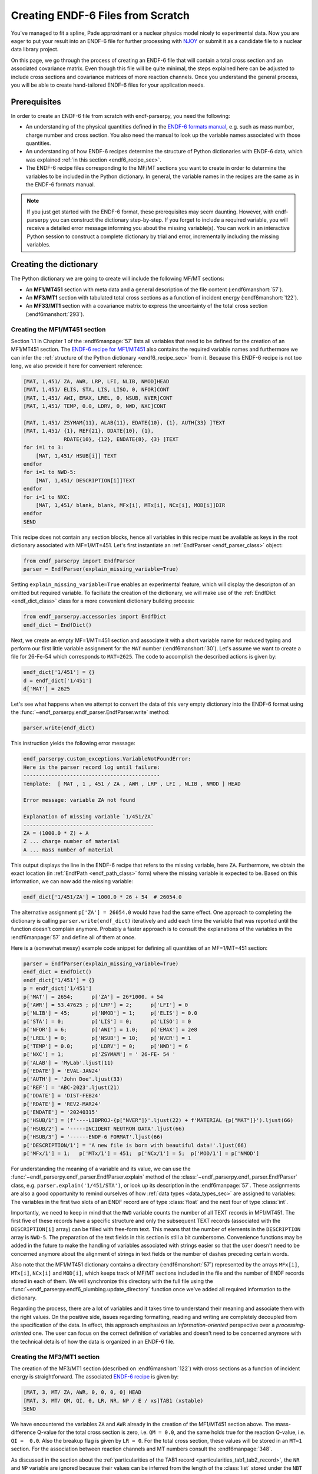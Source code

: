 .. _create_endf_file_sec:

Creating ENDF-6 Files from Scratch
==================================

You've managed to fit a spline, Pade
approximant or a nuclear physics model nicely to
experimental data. Now you are eager to put
your result into an ENDF-6 file for further
processing with `NJOY <http://www.njoy21.io/>`_
or submit it as a candidate file to
a nuclear data library project.

On this page, we go through the process of creating
an ENDF-6 file that will contain a total cross section
and an associated covariance matrix. Even though
this file will be quite minimal, the steps explained
here can be adjusted to include cross sections and
covariance matrices of more reaction channels.
Once you understand the general process,
you will be able to create hand-tailored ENDF-6 files
for your application needs.


Prerequisites
-------------

In order to create an ENDF-6 file from scratch with
endf-parserpy, you need the following:

- An understanding of the physical quantities defined
  in the `ENDF-6 formats manual <https://doi.org/10.2172/1425114>`_,
  e.g. such as mass number, charge number and cross section.
  You also need the manual to look up the variable names
  associated with those quantities.

- An understanding of how ENDF-6 recipes determine the
  structure of Python dictionaries with ENDF-6 data,
  which was explained :ref:`in this section <endf6_recipe_sec>`.

- The ENDF-6 recipe files corresponding to the
  MF/MT sections you want to create in order to determine
  the variables to be included in the Python dictionary.
  In general, the variable names in the recipes are the same
  as in the ENDF-6 formats manual.


.. note::

   If you just get started with the ENDF-6 format,
   these prerequisites may seem daunting. However,
   with endf-parserpy you can construct the dictionary
   step-by-step. If you forget to include a required
   variable, you will receive a detailed error message
   informing you about the missing variable(s).
   You can work in an interactive Python session to
   construct a complete dictionary by trial and error,
   incrementally including the missing variables.


Creating the dictionary
-----------------------

The Python dictionary we are going to create will include
the following MF/MT sections:

- An **MF1/MT451** section with meta data and a
  general description of the file content (:endf6manshort:`57`).
- An **MF3/MT1** section with tabulated total cross sections as a function of incident energy (:endf6manshort:`122`).
- An **MF33/MT1** section with a covariance matrix to express
  the uncertainty of the total cross section (:endf6manshort:`293`).


Creating the MF1/MT451 section
~~~~~~~~~~~~~~~~~~~~~~~~~~~~~~~

Section 1.1 in Chapter 1 of the :endf6manpage:`57`
lists all variables that need to be defined for the creation of an
MF1/MT451 section.
The `ENDF-6 recipe for MF1/MT451
<https://github.com/IAEA-NDS/endf-parserpy/blob/main/endf_parserpy/endf_recipes/endf_recipe_mf1_mt451.py>`_ also contains the required variable names and furthermore we can infer the
:ref:`structure of the Python dictionary <endf6_recipe_sec>` from it.
Because this ENDF-6 recipe is not too long, we also provide it
here for convenient reference:

.. code:: text

    [MAT, 1,451/ ZA, AWR, LRP, LFI, NLIB, NMOD]HEAD
    [MAT, 1,451/ ELIS, STA, LIS, LISO, 0, NFOR]CONT
    [MAT, 1,451/ AWI, EMAX, LREL, 0, NSUB, NVER]CONT
    [MAT, 1,451/ TEMP, 0.0, LDRV, 0, NWD, NXC]CONT

    [MAT, 1,451/ ZSYMAM{11}, ALAB{11}, EDATE{10}, {1}, AUTH{33} ]TEXT
    [MAT, 1,451/ {1}, REF{21}, DDATE{10}, {1},
                 RDATE{10}, {12}, ENDATE{8}, {3} ]TEXT
    for i=1 to 3:
        [MAT, 1,451/ HSUB[i]] TEXT
    endfor
    for i=1 to NWD-5:
        [MAT, 1,451/ DESCRIPTION[i]]TEXT
    endfor
    for i=1 to NXC:
        [MAT, 1,451/ blank, blank, MFx[i], MTx[i], NCx[i], MOD[i]]DIR
    endfor
    SEND

This recipe does not contain any section blocks, hence all variables
in this recipe must be available as keys in the root dictionary associated
with MF=1/MT=451. Let's first instantiate an :ref:`EndfParser <endf_parser_class>`
object:

.. code:: Python

   from endf_parserpy import EndfParser
   parser = EndfParser(explain_missing_variable=True)

Setting ``explain_missing_variable=True`` enables an experimental feature,
which will display the descripton of an omitted but required variable.
To faciliate the creation of the dictionary, we will make use of the
:ref:`EndfDict <endf_dict_class>` class for a more convenient dictionary
building process:

.. code:: Python

   from endf_parserpy.accessories import EndfDict
   endf_dict = EndfDict()

Next, we create an empty MF=1/MT=451 section and associate it with a
short variable name for reduced typing and perform our first
little variable assignment for the ``MAT`` number (:endf6manshort:`30`).
Let's assume we want to create a file for 26-Fe-54 which corresponds
to ``MAT=2625``.
The code to accomplish the described actions is given by:

.. code:: Python

   endf_dict['1/451'] = {}
   d = endf_dict['1/451']
   d['MAT'] = 2625

Let's see what happens when we attempt to convert the
data of this very empty dictionary into the ENDF-6 format using
the :func:`~endf_parserpy.endf_parser.EndfParser.write` method:

.. code:: Python

   parser.write(endf_dict)

This instruction yields the following error message:

.. code:: pycon

    endf_parserpy.custom_exceptions.VariableNotFoundError:
    Here is the parser record log until failure:
    --------------------------------------------
    Template:  [ MAT , 1 , 451 / ZA , AWR , LRP , LFI , NLIB , NMOD ] HEAD

    Error message: variable ZA not found

    Explanation of missing variable `1/451/ZA`
    ------------------------------------------
    ZA = (1000.0 * Z) + A
    Z ... charge number of material
    A ... mass number of material


This output displays the line in the ENDF-6 recipe that refers to
the missing variable, here ``ZA``.
Furthermore, we obtain the exact location (in :ref:`EndfPath <endf_path_class>` form)
where the missing variable is expected to be.
Based on this information, we can now add the missing variable:

.. code:: Python

   endf_dict['1/451/ZA'] = 1000.0 * 26 + 54  # 26054.0

The alternative assignment  ``p['ZA'] = 26054.0`` would have had the same effect.
One approach to completing the dictionary is calling ``parser.write(endf_dict)``
iteratively and add each time the variable that was reported until
the function doesn't complain anymore.
Probably a faster approach is to consult the explanations of the variables
in the :endf6manpage:`57` and define all of them at once.

Here is a (somewhat messy) example code snippet for defining
all quantities of an MF=1/MT=451 section:

.. code:: Python

    parser = EndfParser(explain_missing_variable=True)
    endf_dict = EndfDict()
    endf_dict['1/451'] = {}
    p = endf_dict['1/451']
    p['MAT'] = 2654;      p['ZA'] = 26*1000. + 54
    p['AWR'] = 53.47625 ; p['LRP'] = 2;      p['LFI'] = 0
    p['NLIB'] = 45;       p['NMOD'] = 1;     p['ELIS'] = 0.0
    p['STA'] = 0;         p['LIS'] = 0;      p['LISO'] = 0
    p['NFOR'] = 6;        p['AWI'] = 1.0;    p['EMAX'] = 2e8
    p['LREL'] = 0;        p['NSUB'] = 10;    p['NVER'] = 1
    p['TEMP'] = 0.0;      p['LDRV'] = 0;     p['NWD'] = 6
    p['NXC'] = 1;         p['ZSYMAM'] = ' 26-FE- 54 '
    p['ALAB'] = 'MyLab'.ljust(11)
    p['EDATE'] = 'EVAL-JAN24'
    p['AUTH'] = 'John Doe'.ljust(33)
    p['REF'] = 'ABC-2023'.ljust(21)
    p['DDATE'] = 'DIST-FEB24'
    p['RDATE'] = 'REV2-MAR24'
    p['ENDATE'] = '20240315'
    p['HSUB/1'] = (f'----LIBPROJ-{p["NVER"]}'.ljust(22) + f'MATERIAL {p["MAT"]}').ljust(66)
    p['HSUB/2'] = '-----INCIDENT NEUTRON DATA'.ljust(66)
    p['HSUB/3'] = '------ENDF-6 FORMAT'.ljust(66)
    p['DESCRIPTION/1'] = 'A new file is born with beautiful data!'.ljust(66)
    p['MFx/1'] = 1;   p['MTx/1'] = 451;  p['NCx/1'] = 5;  p['MOD/1'] = p['NMOD']


For understanding the meaning of a variable and its value, we can use the
:func:`~endf_parserpy.endf_parser.EndfParser.explain` method of the
:class:`~endf_parserpy.endf_parser.EndfParser` class, e.g.
``parser.explain('1/451/STA')``, or look up its description in the :endf6manpage:`57`.
These assignments are also a good opportunity to remind ourselves of how
:ref:`data types <data_types_sec>`
are assigned to variables: The variables in the first two slots of an ENDF record
are of type :class:`float` and the next four of type :class:`int`.

Importantly, we need to keep in mind that the ``NWD`` variable counts
the number of all TEXT records in MF1/MT451. The first five of these
records have a specific structure and only the subsequent TEXT records
(associated with the ``DESCRIPTION[i]`` array) can be filled with free-form text.
This means that the number of elements in the ``DESCRIPTION`` array
is ``NWD-5``. The preparation of the text fields in this section is still
a bit cumbersome.
Convenience functions may be added in the future to make the
handling of variables associated with strings easier so that the user
doesn't need to be concerned anymore about the alignment of strings in
text fields or the number of dashes preceding certain words.

Also note that the MF1/MT451
dictionary contains a directory (:endf6manshort:`57`) represented by
the arrays ``MFx[i]``, ``MTx[i]``, ``NCx[i]`` and ``MOD[i]``, which keeps
track of MF/MT sections included in the file and the number of ENDF records stored
in each of them.
We will synchronize this directory with the full file using
the :func:`~endf_parserpy.endf6_plumbing.update_directory` function once
we've added all required information to the dictionary.

Regarding the process, there are a lot of variables and it takes time
to understand their meaning and associate them with the right values.
On the positive side, issues regarding formatting, reading and writing
are completely decoupled from the specification of the data. In effect,
this approach emphasizes an *information-oriented* perspective
over a *processing-oriented* one. The user can focus on
the correct definition of variables and doesn't need to be concerned anymore
with the technical details of how the data is organized in an ENDF-6 file.

.. _creating_mf3mt1_sec:

Creating the MF3/MT1 section
~~~~~~~~~~~~~~~~~~~~~~~~~~~~

The creation of the MF3/MT1 section (described on :endf6manshort:`122`)
with cross sections as a function of incident energy is straightforward.
The associated
`ENDF-6 recipe
<https://github.com/IAEA-NDS/endf-parserpy/blob/main/endf_parserpy/endf_recipes/endf_recipe_mf3.py>`_
is given by:

.. code:: text

    [MAT, 3, MT/ ZA, AWR, 0, 0, 0, 0] HEAD
    [MAT, 3, MT/ QM, QI, 0, LR, NR, NP / E / xs]TAB1 (xstable)
    SEND

We have encountered the variables ``ZA`` and ``AWR`` already in the creation
of the MF1/MT451 section above. The mass-difference Q-value for the
total cross section is zero, i.e. ``QM = 0.0``, and the same holds true
for the reaction Q-value, i.e. ``QI =  0.0``. Also the breakup flag is
given by ``LR = 0``.
For the total cross section, these values will be stored in an ``MT=1``
section. For the association between reaction channels and MT numbers
consult the :endf6manpage:`348`.

As discussed in the section about the :ref:`particularities of the TAB1 record
<particularities_tab1_tab2_record>`, the ``NR`` and ``NP`` variable are
ignored because their values can be inferred from the length of the
:class:`list` stored under the ``NBT`` and ``E`` variables.
Because of the presence of a `table body section
<https://arxiv.org/pdf/2312.08249.pdf#page=14>`_ named ``xstable``, the
variables ``NBT``, ``INT``, ``E`` and ``xs`` are supposed to be
in that section. Here we will use some dummy data for the excitation
function in the construction of the dictionary. We augment the dictionary
``endf_dict`` (being an :class:`~endf_parserpy.accessories.EndfDict` object)
introduced above (which already includes the MF1/MT451 section):


.. code:: Python

    endf_dict['3/1/MAT'] = endf_dict['1/451/MAT']
    endf_dict['3/1/AWR'] = endf_dict['1/451/AWR']
    endf_dict['3/1/ZA'] = endf_dict['1/451/ZA']
    endf_dict['3/1/QM'] = 0.0
    endf_dict['3/1/QI'] = 0.0
    endf_dict['3/1/LR'] = 0
    endf_dict['3/1/xstable/NBT'] = [5]
    endf_dict['3/1/xstable/INT'] = [2]
    endf_dict['3/1/xstable/E'] = [1.0, 2.0, 3.0, 4.0, 5.0]
    endf_dict['3/1/xstable/xs'] = [10.0, 11.0, 12.0, 13.0, 14.0]


We can rely on the description in the :endf6manpage:`122`,
the ENDF-6 recipe shown above and also the iterative approach based
on calls to ``parser.write(endf_dict)`` to learn about the missing
variables.
In the example code snippet here,
we worked with the original ``endf_dict`` instance.
Equally possible, we could have used an abbreviation,
such as ``p = endf_dict['3/1']`` for more concise specifications, e.g.
``p['QM'] = 0``.
Choosing ``NBT`` to be a list with a single entry given by the number of
elements in ``E`` (or ``xs``) means that we are using a single interpolation region.
The choice of ``INT = [2]`` specifies linear interpolation for that region.
For details on the available interpolation schemes, see
the :endf6manpage:`43`.

.. note::

    The parser doesn't check whether the values provided
    are physically meaningful. For instance, negative cross section
    values in ``xs`` or negative incident energies in ``E`` will be written
    by the :func:`~endf_parserpy.endf_parser.EndfParser.writefile` method to an ENDF-6 file as
    they are, without any warnings.


.. _creating_mf33_mt1_sec:

Creating the MF33/MT1 section
~~~~~~~~~~~~~~~~~~~~~~~~~~~~~

`Any measurement without knowledge of its uncertainty is meaningless
<https://youtu.be/GtOGurrUPmQ?t=263>`_.
Also evaluated nuclear data derived from a statistical analysis of
experimental data need to be given with uncertainty information.
The purpose of the MF33 section is the storage of covariance matrices
for the cross section data included in the MF3 section
(see :endf6manshort:`293`). There is an overwhelming number of options
and ways for storing these matrices. The aim of this section
is to walk you through the process for one specific and commonly
used approach.

We assume that you have a covariance matrix prepared as a
`numpy <https://numpy.org/>`_ array that contains
the relative uncertainties in the cross section values.
We've introduced five cross section points in the definition of
the MF3/MT1 dictionary discussed earlier. For simplicity, let's introduce a
covariance matrix associated with the same energy mesh as for
the cross sections, i.e. ``endf_dict['3/1/xstable/E']``.

.. note ::

   Cross sections stored under MF3 are defined at specific energies
   and linear interpolation (or other interpolation schemes)
   needs to be used to determine their values at
   intermediate energies. To refer to this approach, people often
   say that cross sections are stored *point-wise*. In contrast,
   a covariance matrix in an MF33 section is defined *group-wise*.
   This means that the energy mesh provides the boundaries between distinct groups and
   uncertainty information is provided for each energy group. Consult the
   :endf6manpage:`274` for more details. To keep this section manageable,
   we don't discuss this aspect further.

An example covariance matrix can be created with the following code snippet:

.. code:: python

   import numpy as np
   covmat = np.diag([0.04, 0.09, 0.16, 0.25])

With this specification including four elements together with the
adopted energies (``endf_dict['3/1/xstable/E']``), the uncertainty
is specified as 20% (square root of 0.04) between one and two eV,
30% between two and three electronvolt, etc. The numbers in
``endf_dict['3/1/xstable/E']`` were specified in the code snippet
introduced above :ref:`in the section about MF3/MT1 <creating_mf3mt1_sec>`.

.. _ENDF-6 recipe for MF33: https://github.com/IAEA-NDS/endf-parserpy/blob/main/endf_parserpy/endf_recipes/endf_recipe_mf33.py

The `ENDF-6 recipe for MF33`_ sections
is more complex and we don't include it in full here.
Instead, we consider the relevant parts in a step-by-step approach
for instructional purposes.
As before, we will use the ``endf_dict`` dictionary that already includes
the MF1/MT451 and MF3/MT1 sections. The goal of this last part of the
tutorial is to properly set up an MF33/MT1 section with the covariance
matrix for the total cross section.

The first line of the MF33 recipe is given by:

.. code:: text

   [MAT, 33, MT/ ZA, AWR, 0, MTL, 0, NL] HEAD

We've already encountered ``MAT``, ``ZA`` and ``AWR`` before.
The variable ``MTL`` indicates whether the covariance matrix
defined in this section is given by a sum of covariance matrices
from other MT sections in MF33. Here we directly provide our
covariance matrix, so ``MTL=0``.

Let's set up these variables:

.. code:: python

   endf_dict['33/1/MAT'] = endf_dict['1/451/MAT']
   endf_dict['33/1/ZA'] = endf_dict['1/451/ZA']
   endf_dict['33/1/AWR'] = endf_dict['1/451/AWR']
   endf_dict['33/1/MTL'] = 0

The ``NL`` variable defines the number of subsections.
The relevant part of the recipe looks like this:

.. code:: text

    if MTL == 0:
        for n=1 to NL:
        (subsection[n])
           ...
        (/subsection[n])
        endfor

Because of ``MTL = 0`` in our case, the part inside the if-block
is active. The integer stored in ``NL`` determines how
many ``subsection`` should be present in the dictionary.
Each subsection contains the covariance matrix
between the cross section data associated with this
MF33 section (here MF3/MT1) and another cross section
channel (determined by another MAT, MF, MT number
combination). In this guide, we only want to
include a single section that contains the covariance
matrix for MF33/MT1, hence ``NL = 1``.
Let's establish this assignment and create an empty ``subsection``:

.. code:: python

   endf_dict['33/1/NL'] = 1
   endf_dict['33/1/subsection[1]'] = {}

We could have also used the equivalent
:ref:`EndfPath notation <endf_path_class>` ``33/1/subsection/1``.

We descend further into the nested recipe structure to
determine which additional variables we still need to define:

.. code:: text

    for n=1 to NL:
        (subsection[n])
            [MAT,33,MT/ XMF1, XLFS1, MAT1, MT1, NC, NI]CONT
            ...
        (/subsection[n])
    endfor

The variables ``XMF1``, ``XLFS1```, ``MAT1`` and ``MT1``
specify to which other material/cross section combination
we want to define the covariance matrix, see also
:endf6manshort:`295`.
Because we are in the MF=33/MT=1 section for a covariance
matrix to a total cross section and we only provide the
matrix for that channel, by the convention laid out in
the manual, we have ``XMF1=0.0``, ``XLFS1=0.0``, ``MAT1=2625``
and ``MT1=1``:

.. code:: python

   endf_dict['33/1/subsection[1]/XMF1'] = 0.0
   endf_dict['33/1/subsection[1]/XLFS1'] = 0.0
   endf_dict['33/1/subsection[1]/MAT1'] = endf_dict['1/451/MAT']
   endf_dict['33/1/subsection[1]/MT1'] = 1

The complete covariance matrix can be composed of summing up several
covariance matrix, perhaps containg contributions associated
with different sources of uncertainty. Each of these contributions
is stored in its own sub-subsection. There are two types of sub-subsections
referred to as NI-type and NC-type. The variables ``NC`` and ``NI``
indicate the number of sub-subsection of the respective type.
We only want to include a single NI-type sub-subsection, so we have
the specification:

.. code:: python

   endf_dict['33/1/subsection[1]/NC'] = 0
   endf_dict['33/1/subsection[1]/NI'] = 1

There are different ways of storing the covariance matrix in
a sub-subsection. We will use the one indicated by
the variable assignment ``LB=5``. Furthermore, due to our
covariance matrix being symmetric, we can use the flag ``LS=1``
to indicate this situation and store only half of the elements.
These variables are described in the :endf6manpage:`301`.
We include here an abridged version of the relevant recipe part:

.. code:: text

    for m=1 to NI:
        (ni_subsection[m])
            if LB>=0 and LB<=4 [lookahead=1]:

                ...

            if LB==5 and LS==1 [lookahead=1]:

                ...

            endif

        (/ni_subsection[m])
    endfor

The ``lookahead=1`` specification informs the parser that
the variable names used in the logical expression may
be only defined within a certain number of ENDF records
(here 1) inside the if-branch, which is the
the case for the ``LB`` and ``LS`` variable.

To use the representation associated with ``LB=5`` and
``LS=1`` (:endf6manshort:`303`), we need to introduce the corresponding variables
in our dictionary:

.. code:: python

   endf_dict['33/1/subsection[1]/ni_subsection[1]/LB'] = 5
   endf_dict['33/1/subsection[1]/ni_subsection[1]/LS'] = 1


The ENDF record specifications inside the ``LB=5``, ``LS=1``
branch of the if-block tell us how the covariance matrix
should be stored:

.. code:: text

    NT := NE*(NE+1)/2
    [MAT,33,MT/ 0.0, 0.0, LS, LB, NT, NE/
      { E[k] }{ k=1 to NE }
      { {F[k,kp] }{ kp=k to NE-1} }{ k=1 to NE-1 } ]LIST

The variables ``LB`` and ``LS`` have already been defined above.
The variable ``NE`` contains the number of energy mesh points
for the covariance matrix. We use the same mesh as for
MF3/MT1 with five mesh points  (``endf_dict['3/1/xstable/E']``),
so ``NE=5``.


``NT`` is a placeholder variable whose value is defined in terms
of other variables, in our example ``NE``. We can ignore this variable
as any definition of this variable in the dictionary would be ignored
by the parser.
The energy mesh of the covariance matrix is stored in the array
``E[k]``. Importantly, ``E`` is a Python dictionary with contiguous
integer keys covering the range from 1 to ``NE``. We can
set up this dictionary with this code snippet:

.. code:: python

   energies = endf_dict['3/1/xstable/E']
   endf_dict['33/1/subsection[1]/ni_subsection[1]/NE'] = len(energies)
   endf_dict['33/1/subsection[1]/ni_subsection[1]/E'] = \
       {k: v for k, v in enumerate(energies, start=1)}

The first instruction retrieves the energies
from MF3/MT1 (given as a :class:`list` object).
The second instruction assigns the correct value to ``NE``.
In the assignment accomplished by the third instruction,
the energies :class:`list` is converted to a :class:`dict` data type.
As the integer keys start at 1 (as can be inferred from
``{E[k]}{k=1 to NE}`` in the recipe snippet above, we need
to specify the argument ``start=1`` in the call to the
:func:`enumerate` function.
You may also consider :ref:`the section that elaborated on
the modification of arrays <modifying_arrays_sec>`

Finally (yes, we are almost done!), we need to put the covariance
matrix into the two-dimensional array ``F`` (again a repurposed
nested Python dictionary). The following code snippet achieves
this task:

.. code:: python

    NE = endf_dict['33/1/subsection[1]/ni_subsection[1]/NE']
	endf_dict['33/1/subsection[1]/ni_subsection[1]/F'] = {}
	F = endf_dict['33/1/subsection[1]/ni_subsection[1]/F']
	for k in range(1, NE):
		for kp in range(k, NE):
			F[k, kp] = float(covmat[k-1, kp-1])

The variable ``covmat`` was set up at the very beginning
of this section.
The structure of the two nested for-loops exactly reflects
the structure in the ENDF-6 recipe definition
(``{ {F[k,kp] }{ kp=k to NE-1} }{ k=1 to NE-1 }``).
Please note the notation ``F[k, kp]`` to set elements in
the nested dictionary is only possible because
``F`` is an :class:`~endf_parserpy.accessories.EndfDict` object.

After this quite lengthy explanation with all the pointers
to the ENDF-6 formats manual and also linking the building process of
the dictionary to the relevant parts in the ENDF-6
recipe, here is the Python code that assembles all the
code snippets introduced in this section in a single
script:

.. code:: python

    import numpy as np
    covmat = np.diag([0.1, 0.2, 0.3, 0.4])

    endf_dict['33/1'] = {}
    endf_dict['33/1/MAT'] = endf_dict['1/451/MAT']
    endf_dict['33/1/ZA'] = endf_dict['1/451/ZA']
    endf_dict['33/1/AWR'] = endf_dict['1/451/AWR']
    endf_dict['33/1/MTL'] = 0
    endf_dict['33/1/NL'] = 1
    endf_dict['33/1/subsection[1]'] = {}
    endf_dict['33/1/subsection[1]/XMF1'] = 0.0
    endf_dict['33/1/subsection[1]/XLFS1'] = 0.0
    endf_dict['33/1/subsection[1]/MAT1'] = endf_dict['1/451/MAT']
    endf_dict['33/1/subsection[1]/MT1'] = 1
    endf_dict['33/1/subsection[1]/NC'] = 0
    endf_dict['33/1/subsection[1]/NI'] = 1
    endf_dict['33/1/subsection[1]/ni_subsection[1]/LB'] = 5
    endf_dict['33/1/subsection[1]/ni_subsection[1]/LS'] = 1
    energies = endf_dict['3/1/xstable/E']
    endf_dict['33/1/subsection[1]/ni_subsection[1]/NE'] = len(energies)
    endf_dict['33/1/subsection[1]/ni_subsection[1]/E'] = \
       {k: v for k, v in enumerate(energies, start=1)}
    NE = endf_dict['33/1/subsection[1]/ni_subsection[1]/NE']
    endf_dict['33/1/subsection[1]/ni_subsection[1]/F'] = {}
    F = endf_dict['33/1/subsection[1]/ni_subsection[1]/F']
    for k in range(1, NE):
        for kp in range(k, NE):
            F[k, kp] = float(covmat[k-1, kp-1])


Adding the TPID record
~~~~~~~~~~~~~~~~~~~~~~

Complete ENDF-6 files also contain a TPID record at the very beginning
of the file (see :endf6manshort:`52`). It is a TEXT record whose text
field is ignored and hence may be used for version control information.
The MAT number is given by a *tape number* NTAPE, which we can set
to one. The MF and MT numbers in the control record must be zero.
Also the TPID record is defined in an `ENDF-6 recipe file
<https://github.com/IAEA-NDS/endf-parserpy/blob/main/endf_parserpy/endf_recipes/endf_recipe_mf0_mt0.py>`_
and we can add this record to our dictionary using the following assignments:

.. code:: python

   endf_dict['0/0/MAT'] = 1
   endf_dict['0/0/TAPEDESCR'] = 'some ignored description in the TPID record'


Updating the ENDF directory
~~~~~~~~~~~~~~~~~~~~~~~~~~~

Being (hopefully) statisfied with our data, we need to wrap
it up by updating the directory in MF1/MT451.
The information we have at present in the directory is
given by:

.. code:: pycon

    >>> endf_dict['1/451/MFx']
    {1: 1}
    >>> endf_dict['1/451/MTx']
    {1: 451}
    >>> endf_dict['1/451/NCx']
    {1: 5}
    >>> endf_dict['1/451/MOD']
    {1: 1}

In words: During the construction of the MF1/MT451 we've included
a directory that accounted only for this section. As we have
added an MF3/MT1 and also MF33/MT1 section, this information
is outdated. We can update it using the
:func:`~endf_parserpy.endf6_plumbing.update_directory` function:

.. code:: python

   from endf_parserpy.end6_plumbing import update_directory
   update_directory(endf_dict, parser)


Let's check the udpated values:

.. code:: pycon

    >>> endf_dict['1/451/MFx']
    {1: 1, 2: 3, 3: 33}
    >>> endf_dict['1/451/MTx']
    {1: 451, 2: 1, 3: 1}
    >>> endf_dict['1/451/NCx']
    {1: 13, 2: 5, 3: 6}
    >>> endf_dict['1/451/MOD']
    {1: 1, 2: 0, 3: 0}

The result of the first two instructions indicate the MF/MT sections present
and the third instruction the number of ENDF records associated with each of these
sections, so we have:

- MF1/MT451: 13 ENDF records
- MF3/MT1: 5 ENDF records
- MF33/MT1: 6 ENDF records

To check whether the :func:`~endf_parserpy.endf6_plumbing.update_directory` function
has done a good job,
let's convert the data in ``endf_dict`` into the ENDF-6 format and print it:

.. code:: python

   lines = parser.write(endf_dict)
   print('\n'.join(lines))


This yields the following output:

.. code:: text

     2.605400+4 5.347625+1          2          0         45          12654 1451    1
     0.000000+0 0.000000+0          0          0          0          62654 1451    2
     1.000000+0 2.000000+8          0          0         10          12654 1451    3
     0.000000+0 0.000000+0          0          0          6          32654 1451    4
     26-FE- 54 MyLab      EVAL-JAN24 John Doe                         2654 1451    5
     ABC-2023             DIST-FEB24 REV2-MAR24            20240315   2654 1451    6
    ----LIBPROJ-1         MATERIAL 2654                               2654 1451    7
    -----INCIDENT NEUTRON DATA                                        2654 1451    8
    ------ENDF-6 FORMAT                                               2654 1451    9
    A new file is born!                                               2654 1451   10
                                    1        451         13          12654 1451   11
                                    3          1          5          02654 1451   12
                                   33          1          6          02654 1451   13
     0.000000+0 0.000000+0          0          0          0          02654 1  099999
     0.000000+0 0.000000+0          0          0          0          02654 0  0    0
     2.605400+4 5.347625+1          0          0          0          02654 3  1    1
     0.000000+0 0.000000+0          0          0          1          52654 3  1    2
              5          2                                            2654 3  1    3
     1.000000+0 1.000000+1 2.000000+0 1.100000+1 3.000000+0 1.200000+12654 3  1    4
     4.000000+0 1.300000+1 5.000000+0 1.400000+1                      2654 3  1    5
     0.000000+0 0.000000+0          0          0          0          02654 3  099999
     0.000000+0 0.000000+0          0          0          0          02654 0  0    0
     2.605400+4 5.347625+1          0          0          0          1265433  1    1
     0.000000+0 0.000000+0       2654          1          0          1265433  1    2
     0.000000+0 0.000000+0          1          5         15          5265433  1    3
     1.000000+0 2.000000+0 3.000000+0 4.000000+0 5.000000+0 1.000000-1265433  1    4
     0.000000+0 0.000000+0 0.000000+0 2.000000-1 0.000000+0 0.000000+0265433  1    5
     3.000000-1 0.000000+0 4.000000-1 0.000000+0 0.000000+0 0.000000+0265433  1    6
     0.000000+0 0.000000+0          0          0          0          0265433  099999
     0.000000+0 0.000000+0          0          0          0          02654 0  0    0
     0.000000+0 0.000000+0          0          0          0          0   0 0  0    0
     0.000000+0 0.000000+0          0          0          0          0  -1 0  0    0


Taking into account that the ``SEND`` (=Section end) records are not considered
for the counting,
we see that :func:`~endf_parserpy.endf6_plumbing.update_directory`
has indeed determined the correct number of ENDF records of each MF/MT section.

Summary
~~~~~~~

If you have followed along until here, you have a Python dictionary with
a general description, (dummy) total cross section data, and a
covariance matrix associated with the total cross section.
Congratulations! You can produce your awesome ENDF-6 file
with the :func:`~endf_parserpy.endf_parser.EndfParser.writefile` method:

.. code:: python

   parser.writefile('output.endf', endf_dict)


The Python code that has been introduced in this tutorial
in a step-by-step manner is listed in its full form
in the following Python script:

.. code:: python

    from endf_parserpy import EndfParser
    from endf_parserpy.accessories import EndfDict
    from endf_parserpy.endf6_plumbing import update_directory
    import numpy as np

    parser = EndfParser()

    endf_dict = EndfDict()

    # definition of MF1/MT451
    endf_dict['1/451'] = {}
    p = endf_dict['1/451']
    p['MAT'] = 2654;      p['ZA'] = 26*1000. + 54
    p['AWR'] = 53.47625 ; p['LRP'] = 2;      p['LFI'] = 0
    p['NLIB'] = 45;       p['NMOD'] = 1;     p['ELIS'] = 0.0
    p['STA'] = 0;         p['LIS'] = 0;      p['LISO'] = 0
    p['NFOR'] = 6;        p['AWI'] = 1.0;    p['EMAX'] = 2e8
    p['LREL'] = 0;        p['NSUB'] = 10;    p['NVER'] = 1
    p['TEMP'] = 0.0;      p['LDRV'] = 0;     p['NWD'] = 6
    p['NXC'] = 1;         p['ZSYMAM'] = ' 26-FE- 54 '
    p['ALAB'] = 'MyLab'.ljust(11)
    p['EDATE'] = 'EVAL-JAN24'
    p['AUTH'] = 'John Doe'.ljust(33)
    p['REF'] = 'ABC-2023'.ljust(21)
    p['DDATE'] = 'DIST-FEB24'
    p['RDATE'] = 'REV2-MAR24'
    p['ENDATE'] = '20240315'
    p['HSUB/1'] = (f'----LIBPROJ-{p["NVER"]}'.ljust(22) + f'MATERIAL {p["MAT"]}').ljust(66)
    p['HSUB/2'] = '-----INCIDENT NEUTRON DATA'.ljust(66)
    p['HSUB/3'] = '------ENDF-6 FORMAT'.ljust(66)
    p['DESCRIPTION/1'] = 'A new file is born!'.ljust(66)
    p['MFx/1'] = 1;   p['MTx/1'] = 451;  p['NCx/1'] = 5;  p['MOD/1'] = p['NMOD']

    # definition of MF3/MT1
    endf_dict['3/1/MAT'] = endf_dict['1/451/MAT']
    endf_dict['3/1/AWR'] = endf_dict['1/451/AWR']
    endf_dict['3/1/ZA'] = endf_dict['1/451/ZA']
    endf_dict['3/1/QM'] = 0.0
    endf_dict['3/1/QI'] = 0.0
    endf_dict['3/1/LR'] = 0
    endf_dict['3/1/xstable/NBT'] = [5]
    endf_dict['3/1/xstable/INT'] = [2]
    endf_dict['3/1/xstable/E'] = [1.0, 2.0, 3.0, 4.0, 5.0]
    endf_dict['3/1/xstable/xs'] = [10.0, 11.0, 12.0, 13.0, 14.0]

    # definition of MF33/MT1

    covmat = np.diag([0.1, 0.2, 0.3, 0.4])

    endf_dict['33/1'] = {}
    endf_dict['33/1/MAT'] = endf_dict['1/451/MAT']
    endf_dict['33/1/ZA'] = endf_dict['1/451/ZA']
    endf_dict['33/1/AWR'] = endf_dict['1/451/AWR']
    endf_dict['33/1/MTL'] = 0
    endf_dict['33/1/NL'] = 1
    endf_dict['33/1/subsection[1]'] = {}
    endf_dict['33/1/subsection[1]/XMF1'] = 0.0
    endf_dict['33/1/subsection[1]/XLFS1'] = 0.0
    endf_dict['33/1/subsection[1]/MAT1'] = endf_dict['1/451/MAT']
    endf_dict['33/1/subsection[1]/MT1'] = 1
    endf_dict['33/1/subsection[1]/NC'] = 0
    endf_dict['33/1/subsection[1]/NI'] = 1
    endf_dict['33/1/subsection[1]/ni_subsection[1]/LB'] = 5
    endf_dict['33/1/subsection[1]/ni_subsection[1]/LS'] = 1
    energies = endf_dict['3/1/xstable/E']
    endf_dict['33/1/subsection[1]/ni_subsection[1]/NE'] = len(energies)
    endf_dict['33/1/subsection[1]/ni_subsection[1]/E'] = \
       {k: v for k, v in enumerate(energies, start=1)}
    NE = endf_dict['33/1/subsection[1]/ni_subsection[1]/NE']
    endf_dict['33/1/subsection[1]/ni_subsection[1]/F'] = {}
    F = endf_dict['33/1/subsection[1]/ni_subsection[1]/F']
    for k in range(1, NE):
        for kp in range(k, NE):
            F[k, kp] = float(covmat[k-1, kp-1])

    # add the TPID record
    endf_dict['0/0/MAT'] = 1
    endf_dict['0/0/TAPEDESCR'] = 'some ignored description in the TPID record'

    # update the directory in MF1/MT451
    update_directory(endf_dict, parser)

    # output as a file
    parser.writefile('output.endf', endf_dict)

